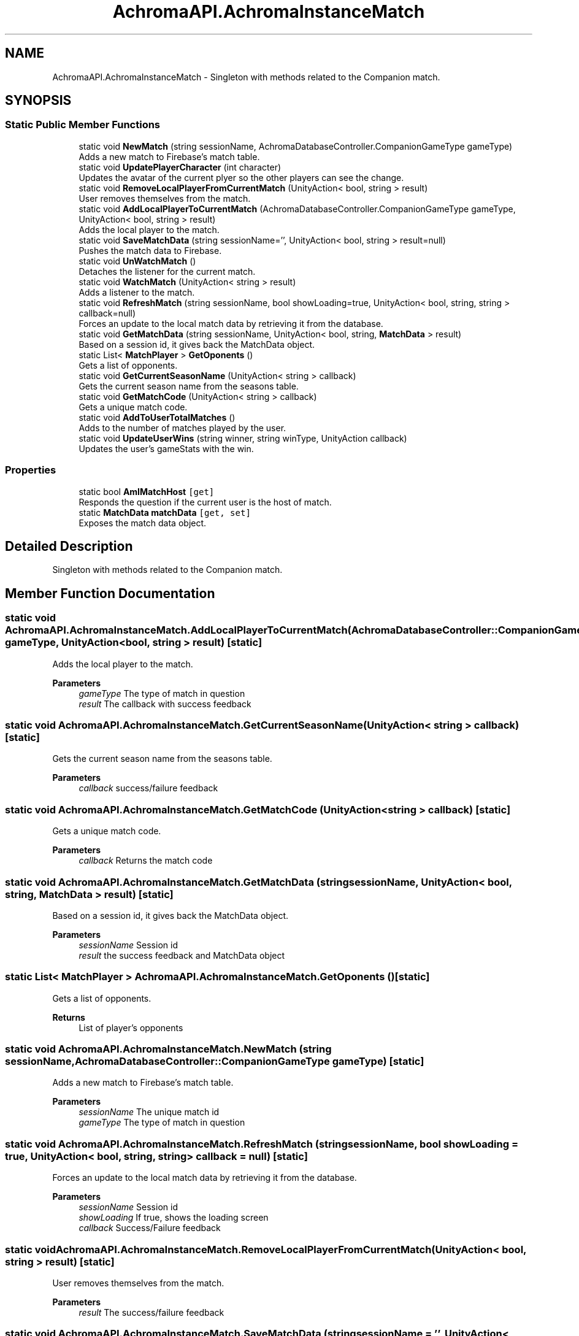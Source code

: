 .TH "AchromaAPI.AchromaInstanceMatch" 3 "Achroma Plugin" \" -*- nroff -*-
.ad l
.nh
.SH NAME
AchromaAPI.AchromaInstanceMatch \- Singleton with methods related to the Companion match\&.  

.SH SYNOPSIS
.br
.PP
.SS "Static Public Member Functions"

.in +1c
.ti -1c
.RI "static void \fBNewMatch\fP (string sessionName, AchromaDatabaseController\&.CompanionGameType gameType)"
.br
.RI "Adds a new match to Firebase's match table\&. "
.ti -1c
.RI "static void \fBUpdatePlayerCharacter\fP (int character)"
.br
.RI "Updates the avatar of the current plyer so the other players can see the change\&. "
.ti -1c
.RI "static void \fBRemoveLocalPlayerFromCurrentMatch\fP (UnityAction< bool, string > result)"
.br
.RI "User removes themselves from the match\&. "
.ti -1c
.RI "static void \fBAddLocalPlayerToCurrentMatch\fP (AchromaDatabaseController\&.CompanionGameType gameType, UnityAction< bool, string > result)"
.br
.RI "Adds the local player to the match\&. "
.ti -1c
.RI "static void \fBSaveMatchData\fP (string sessionName='', UnityAction< bool, string > result=null)"
.br
.RI "Pushes the match data to Firebase\&. "
.ti -1c
.RI "static void \fBUnWatchMatch\fP ()"
.br
.RI "Detaches the listener for the current match\&. "
.ti -1c
.RI "static void \fBWatchMatch\fP (UnityAction< string > result)"
.br
.RI "Adds a listener to the match\&. "
.ti -1c
.RI "static void \fBRefreshMatch\fP (string sessionName, bool showLoading=true, UnityAction< bool, string, string > callback=null)"
.br
.RI "Forces an update to the local match data by retrieving it from the database\&. "
.ti -1c
.RI "static void \fBGetMatchData\fP (string sessionName, UnityAction< bool, string, \fBMatchData\fP > result)"
.br
.RI "Based on a session id, it gives back the MatchData object\&. "
.ti -1c
.RI "static List< \fBMatchPlayer\fP > \fBGetOponents\fP ()"
.br
.RI "Gets a list of opponents\&. "
.ti -1c
.RI "static void \fBGetCurrentSeasonName\fP (UnityAction< string > callback)"
.br
.RI "Gets the current season name from the seasons table\&. "
.ti -1c
.RI "static void \fBGetMatchCode\fP (UnityAction< string > callback)"
.br
.RI "Gets a unique match code\&. "
.ti -1c
.RI "static void \fBAddToUserTotalMatches\fP ()"
.br
.RI "Adds to the number of matches played by the user\&. "
.ti -1c
.RI "static void \fBUpdateUserWins\fP (string winner, string winType, UnityAction callback)"
.br
.RI "Updates the user's gameStats with the win\&. "
.in -1c
.SS "Properties"

.in +1c
.ti -1c
.RI "static bool \fBAmIMatchHost\fP\fC [get]\fP"
.br
.RI "Responds the question if the current user is the host of match\&. "
.ti -1c
.RI "static \fBMatchData\fP \fBmatchData\fP\fC [get, set]\fP"
.br
.RI "Exposes the match data object\&. "
.in -1c
.SH "Detailed Description"
.PP 
Singleton with methods related to the Companion match\&. 
.SH "Member Function Documentation"
.PP 
.SS "static void AchromaAPI\&.AchromaInstanceMatch\&.AddLocalPlayerToCurrentMatch (AchromaDatabaseController::CompanionGameType gameType, UnityAction< bool, string > result)\fC [static]\fP"

.PP
Adds the local player to the match\&. 
.PP
\fBParameters\fP
.RS 4
\fIgameType\fP The type of match in question
.br
\fIresult\fP The callback with success feedback
.RE
.PP

.SS "static void AchromaAPI\&.AchromaInstanceMatch\&.GetCurrentSeasonName (UnityAction< string > callback)\fC [static]\fP"

.PP
Gets the current season name from the seasons table\&. 
.PP
\fBParameters\fP
.RS 4
\fIcallback\fP success/failure feedback
.RE
.PP

.SS "static void AchromaAPI\&.AchromaInstanceMatch\&.GetMatchCode (UnityAction< string > callback)\fC [static]\fP"

.PP
Gets a unique match code\&. 
.PP
\fBParameters\fP
.RS 4
\fIcallback\fP Returns the match code
.RE
.PP

.SS "static void AchromaAPI\&.AchromaInstanceMatch\&.GetMatchData (string sessionName, UnityAction< bool, string, \fBMatchData\fP > result)\fC [static]\fP"

.PP
Based on a session id, it gives back the MatchData object\&. 
.PP
\fBParameters\fP
.RS 4
\fIsessionName\fP Session id
.br
\fIresult\fP the success feedback and MatchData object
.RE
.PP

.SS "static List< \fBMatchPlayer\fP > AchromaAPI\&.AchromaInstanceMatch\&.GetOponents ()\fC [static]\fP"

.PP
Gets a list of opponents\&. 
.PP
\fBReturns\fP
.RS 4
List of player's opponents
.RE
.PP

.SS "static void AchromaAPI\&.AchromaInstanceMatch\&.NewMatch (string sessionName, AchromaDatabaseController::CompanionGameType gameType)\fC [static]\fP"

.PP
Adds a new match to Firebase's match table\&. 
.PP
\fBParameters\fP
.RS 4
\fIsessionName\fP The unique match id
.br
\fIgameType\fP The type of match in question
.RE
.PP

.SS "static void AchromaAPI\&.AchromaInstanceMatch\&.RefreshMatch (string sessionName, bool showLoading = \fCtrue\fP, UnityAction< bool, string, string > callback = \fCnull\fP)\fC [static]\fP"

.PP
Forces an update to the local match data by retrieving it from the database\&. 
.PP
\fBParameters\fP
.RS 4
\fIsessionName\fP Session id
.br
\fIshowLoading\fP If true, shows the loading screen
.br
\fIcallback\fP Success/Failure feedback
.RE
.PP

.SS "static void AchromaAPI\&.AchromaInstanceMatch\&.RemoveLocalPlayerFromCurrentMatch (UnityAction< bool, string > result)\fC [static]\fP"

.PP
User removes themselves from the match\&. 
.PP
\fBParameters\fP
.RS 4
\fIresult\fP The success/failure feedback
.RE
.PP

.SS "static void AchromaAPI\&.AchromaInstanceMatch\&.SaveMatchData (string sessionName = \fC''\fP, UnityAction< bool, string > result = \fCnull\fP)\fC [static]\fP"

.PP
Pushes the match data to Firebase\&. 
.PP
\fBParameters\fP
.RS 4
\fIsessionName\fP Session Id, if null, will use the matchData object in memory
.br
\fIresult\fP Success/failure feedback
.RE
.PP

.SS "static void AchromaAPI\&.AchromaInstanceMatch\&.UpdatePlayerCharacter (int character)\fC [static]\fP"

.PP
Updates the avatar of the current plyer so the other players can see the change\&. 
.PP
\fBParameters\fP
.RS 4
\fIcharacter\fP the new avatar id
.RE
.PP

.SS "static void AchromaAPI\&.AchromaInstanceMatch\&.UpdateUserWins (string winner, string winType, UnityAction callback)\fC [static]\fP"

.PP
Updates the user's gameStats with the win\&. 
.PP
\fBParameters\fP
.RS 4
\fIwinner\fP the userid of the winner
.br
\fIwinType\fP The type of win, chroma / achrom
.br
\fIcallback\fP The feedback result
.RE
.PP

.SS "static void AchromaAPI\&.AchromaInstanceMatch\&.WatchMatch (UnityAction< string > result)\fC [static]\fP"

.PP
Adds a listener to the match\&. 
.PP
\fBParameters\fP
.RS 4
\fIresult\fP 
.RE
.PP


.SH "Author"
.PP 
Generated automatically by Doxygen for Achroma Plugin from the source code\&.
